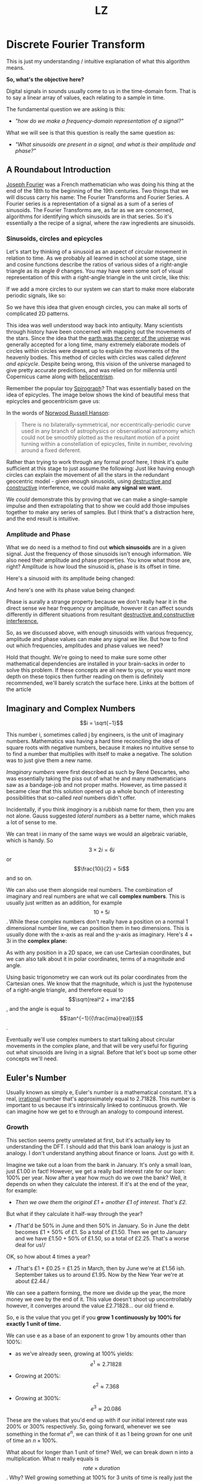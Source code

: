 #+Title: LZ 
#+MACRO: color @@html:<font color="$1">$2</font>@@

* Discrete Fourier Transform

This is just my understanding / intuitive explanation of what this algorithm means.

*So, what's the objective here?*

Digital signals in sounds usually come to us in the time-domain form.
That is to say a linear array of values, each relating to a sample in
time.

The fundamental question we are asking is this:

- /"how do we make a frequency-domain representation of a signal?"/

What we will see is that this question is really the same question as:

- /"What sinusoids are present in a signal, and what is their amplitude
  and phase?"/

** A Roundabout Introduction

[[https://en.wikipedia.org/wiki/Joseph_Fourier][Joseph Fourier]]
was a French mathematician who was doing his thing at the end of the 18th to
the beginning of the 19th centuries. Two things that we will discuss
carry his name: The Fourier Transforms and Fourier Series. A Fourier
series is a representation of a signal as a sum of a series of
sinusoids. The Fourier Transforms are, as far as we are concerned,
algorithms for identifying which sinusoids are in that series. So it's
essentially a the recipe of a signal, where the raw ingredients are
sinusoids.

*** Sinusoids, circles and epicycles

Let's start by thinking of a sinusoid as an aspect of circular movement
in relation to time. As we probably all learned in school at some stage,
sine and cosine functions describe the ratios of various sides of a
right-angle triangle as its angle $\theta$ changes. You may have seen
some sort of visual representation of this with a right-angle triangle
in the unit circle, like this:

#+ATTR_HTML: :align center
[[file:images/4.1.gif]]

If we add a more circles to our system we can start to make more
elaborate periodic signals, like so:

#+ATTR_HTML: :align center
[[file:images/4.2.gif]]

So we have this idea that given enough circles, you can make all sorts
of complicated 2D patterns.

This idea was well understood way back into antiquity. Many scientists
through history have been concerned with mapping out the movements of
the stars. Since the idea that the
[[https://en.wikipedia.org/wiki/Geocentric_model][earth was the center
of the universe]] was generally accepted for a long time, many extremely
elaborate models of circles within circles were dreamt up to explain the
movements of the heavenly bodies. This method of circles with circles
was called /deferent and epicycle/. Despite being wrong, this vision of
the universe managed to give pretty accurate predictions, and was relied
on for millennia until Copernicus came along with
[[https://en.wikipedia.org/wiki/Heliocentrism][heliocentrism]].

Remember the popular toy [[https://en.wikipedia.org/wiki/Spirograph][Spirograph]]? That was
essentially based on the idea of epicycles. The image below shows the
kind of beautiful mess that epicycles and geocentricism gave us:


In the words of [[https://en.wikipedia.org/wiki/Norwood_Russell_Hanson][Norwood Russell Hanson]]:

#+begin_quote
There is no bilaterally-symmetrical, nor eccentrically-periodic curve
used in any branch of astrophysics or observational astronomy which
could not be smoothly plotted as the resultant motion of a point turning
within a constellation of epicycles, finite in number, revolving around
a fixed deferent.
#+end_quote

#+ATTR_HTML: :align center
[[file:images/4.3.jpg]]

Rather than trying to work through any formal proof here, I think it's
quite sufficient at this stage to just assume the following: Just like
having enough circles can explain the movement of all the stars in the
redundant geocentric model - given enough sinusoids, using
[[https://larzeitlin.github.io/LPF/][destructive and constructive]]
interference, we could make *any signal we want.*

We /could/ demonstrate this by proving that we can make a single-sample
impulse and then extrapolating that to show we could add those impulses
together to make any series of samples. But I think that's a distraction
here, and the end result is intuitive.

*** Amplitude and Phase

What we do need is a method to find out *which sinusoids* are in a given
signal. Just the frequency of those sinusoids isn't enough information.
We also need their amplitude and phase properties. You know what those
are, right? Amplitude is how loud the sinusoid is, phase is its offset
in time.

Here's a sinusoid with its amplitude being changed:


#+ATTR_HTML: :align center
[[file:images/4.5.gif]]

And here's one with its phase value being changed:

#+ATTR_HTML: :align center
[[file:images/4.4.gif]]

Phase is aurally a strange property because we don't really hear it in
the direct sense we hear frequency or amplitude, however it can affect
sounds differently in different situations from resultant
[[https://larzeitlin.github.io/LPF/][destructive and constructive
interference.]]

So, as we discussed above, with enough sinusoids with various frequency,
amplitude and phase values can make any signal we like. But how to find
out which frequencies, amplitudes and phase values we need?

Hold that thought. We're going to need to make sure some other
mathematical dependencies are installed in your brain-sacks in order to
solve this problem. If these concepts are all new to you, or you want
more depth on these topics then further reading on them is definitely
recommended, we'll barely scratch the surface here. Links at the bottom
of the article

** Imaginary and Complex Numbers

$$i = \sqrt{−1}$$

This number i, sometimes called j by engineers, is the unit of imaginary
numbers. Mathematics was having a hard time reconciling the idea of
square roots with negative numbers, because it makes no intuitive sense
to to find a number that multiplies with itself to make a negative. The
solution was to just give them a new name.

/Imaginary numbers/ were first described as such by René Descartes, who
was essentially taking the piss out of what he and many mathematicians
saw as a bandage-job and not proper maths. However, as time passed it
became clear that this solution opened up a whole bunch of interesting
possibilities that so-called /real/ numbers didn't offer.

Incidentally, if you think /imaginary/ is a rubbish name for them, then
you are not alone. Gauss suggested /lateral numbers/ as a better name,
which makes a lot of sense to me.

We can treat i in many of the same ways we would an algebraic variable,
which is handy. So $$3\times 2i  = 6i$$ or $$\frac{10i}{2} = 5i$$ and so
on.

We can also use them alongside real numbers. The combination of
imaginary and real numbers are what we call *complex numbers*. This is
usually just written as an addition, for example $$10 + 5i$$. While
these complex numbers don't really have a position on a normal 1
dimensional number line, we can position them in two dimensions. This is
usually done with the x-axis as real and the y-axis as imaginary. Here's
$4 + 3i$ in the *complex plane:*

[[file:images/4.6.png]]

As with any position in a 2D space, we can use Cartesian coordinates,
but we can also talk about it in polar coordinates, terms of a magnitude
and angle.

[[file:images/4.7.png]]

Using basic trigonometry we can work out its polar coordinates from the
Cartesian ones. We know that the magnitude, which is just the hypotenuse
of a right-angle triangle, and therefore equal to
$$\sqrt{real^2 + ima^2}$$, and the angle is equal to
$$\tan^{−1}({\frac{ima}{real}})$$.

Eventually we'll use complex numbers to start talking about circular
movements in the complex plane, and that will be very useful for
figuring out what sinusoids are living in a signal. Before that let's
boot up some other concepts we'll need.

** Euler's Number

Usually known as simply e, Euler's number is a mathematical constant.
It's a real,
[[https://en.wikipedia.org/wiki/Irrational_number][irrational]] number
that's approximately equal to 2.71828. This number is important to us
because it's intrinsically linked to continuous growth. We can imagine
how we get to e through an analogy to compound interest.

*** Growth

This section seems pretty unrelated at first, but it's actually key to
understanding the DFT. I should add that this bank loan analogy is just
an analogy. I don't understand anything about finance or loans. Just go
with it.

Imagine we take out a loan from the bank in January. It's only a small
loan, just £1.00 in fact! However, we get a really bad interest rate for
our loan: 100% per year. Now after a year how much do we owe the bank?
Well, it depends on when they calculate the interest. If it's at the end
of the year, for example:

- /Then we owe them the original £1 + another £1 of interest. That's
  £2./

But what if they calculate it half-way through the year?

- /That'd be 50% in June and then 50% in January. So in June the debt
  becomes £1 + 50% of £1. So a total of £1.50. Then we get to January
  and we have £1.50 + 50% of £1.50, so a total of £2.25. That's a worse
  deal for us!/

OK, so how about 4 times a year?

- /That's £1 + £0.25 = £1.25 in March, then by June we're at £1.56 ish.
  September takes us to around £1.95. Now by the New Year we're at about
  £2.44./

We can see a pattern forming, the more we divide up the year, the more
money we owe by the end of it. This value doesn't shoot up
uncontrollably however, it converges around the value £2.71828... our
old friend e.

So, e is the value that you get if you *grow 1 continuously by 100% for
exactly 1 unit of time.*

We can use e as a base of an exponent to grow 1 by amounts other than
100%:

- as we've already seen, growing at 100% yields: $$e^1 \approx 2.71828$$

- Growing at 200%: $$e^2 \approx 7.368$$

- Growing at 300%: $$e^3 \approx 20.086$$

These are the values that you'd end up with if our initial interest rate
was 200% or 300% respectively. So, going forward, whenever we see
something in the format $e^n$, we can think of it as 1 being grown for
one unit of time an $n\times 100\%$.

What about for longer than 1 unit of time? Well, we can break down n
into a multiplication. What n really equals is $$rate \times duration$$.
Why? Well growing something at 100% for 3 units of time is really just
the same result as growing it at 300% for one unit of time.

What about if we don't want our initial loan to be £1? After all, it's a
silly amount to be borrowing. Well we can just multiply the whole thing
by the initial amount we want, so we end up with a sort of formula for
continuous growth:

$$a \times e^{rd}$$

Where a equals our initial amount, r is the rate and d is the duration.

For example, if we had some gray goo that grows continuously at a rate
300%. If we start with 10 grams of gray goo on the beginning of Monday,
by the end of Wednesday we'll have
$$10 \times e^{3 \times 3} = 81030.8392758$$, so about 81.03kg of gray
goo!

/How is all this gray goo stuff helping us with the Fourier Transforms?/

This all seems pretty far away from our main agenda now, I know, but
what we are going to see is that *growth* really translates into
*rotation* when we start using e in the complex plane. That is going to
help us make a tool for seeking out sinusoids in a signal.

*** Imaginary Growth is Anticlockwise Rotation
    :PROPERTIES:
    :CUSTOM_ID: imaginary-growth-is-anticlockwise-rotation
    :END:

To turn growth into rotation, let's try growing 1 by i, so using our
formula this is $e^i$. If we put this into a calculator we'll get back
something like: $0.540302306 + 0.841470985 i$.

What happened there? We got a complex number, both components have a
value between 0 and 1. Maybe you would have expected at least the real
component to get bigger since we started with 1 and grew it. Things get
a bit clearer if we think $e^i$ in polar coordinates.

Remember the magnitude is $\sqrt{real^2 + ima^2}$.

So that's $$\sqrt{0.540302306^2 + 0.841470985^2} ~= 1 $$

And recall the angle is equal to $$\tan^{−1}({\frac{ima}{real}})$$ .

So
$$\tan^{−1} \left( \frac{0.841470985}{0.540302306}   \right ) = 57.29577951282339$$.
Which doesn't seem too special until you convert it from degrees to
radians. Then you'll see the answer comes to (allowing for some rounding error) 1.

So what's really happened is that we've grown our initial 1 but, instead
of going further along the real axis, it has grown along the edge of a
perimeter circle exactly one radian. We've rotated it by 1.

[[file:images/4.8.png]]

The upshot is we can use e to make circles. This is the basis of the
*complex sinusoid.*

** Complex sinusoid

The complex sinusoid is really just the sum of two sinusoids, one real
and one imaginary. These two sinusoids are in /phase quadrature/, which
is just a fancy way of saying exactly halfway between in phase and
perfectly out of phase. This is also called sometimes called an
/orthogonal relationship/, meaning they are at right-angles. This makes
sense because their phase difference is 90 degrees.

The most obvious example of sinusoids in phase quadrature are the sine
and cosine functions; sine is really just a cosine that's been shifted
forward by 90 degrees.

Think about quadrature as when sinusoids of the same frequency are at
*the most unrelated they can possibly be.* Which is to say, while in
phase or close to it they match pretty well up, and while perfectly out
of phase or close to it they are not far off being mirror images of each
other. In quadrature they are as dissimilar as can be without becoming
opposite.

We can use the rotational abilities of Euler's number to generate our
complex sinusoid. As we saw above, we can use e to rotate a point in a
circular arc. At any stage of rotation the position of that point can be
described by Cartesian coordinates, which are just the two sides of a
right-angle triangle.

Along the real axis we'll have a length (the adjacent side of a
right-angle triangle) that will oscillate as a cosine function, and
along the imaginary axis the length (which is same length as the
opposite side of a right-angle triangle) will describe a sine function.
This is how we use the magic of e to make a complex sinusoid:

$$e^{i\omega t} = \cos(\omega t) + i\sin(\omega t)$$

Where $t$ is the time and $\omega$ is frequency.

This is an alternative form of Euler's formula. This gives rise to one
of the most beautiful mathematical identities out there, known as
[[https://en.wikipedia.org/wiki/Euler%27s_identity][Euler's identity]].
It's a related but tangential topic which I encourage you to read about.

Taking the formula above, if we keep $\omega = 1$ and increment
through $t$ in time, we the situation described by the animation
below: The imaginary component is in blue and the real component is in
green.

[[file:images/4.9.gif]]

There is no magic to having a real and an imaginary component, it's just
a convenience. We need two sinusoids in quadrature, as we will see this
helps us get the phase information of the sinusoids inside a signal.
Using a complex sinusoid helps us keep it all compact and tidy.

** The Discrete Fourier Transform

We've got all the bits we need! We're going to just dive in:

[[file:images/4.10.png]]

OK, there's a bunch going on here, it'll take a bit of unpicking:

We need to know that $x$ is the input signal and $X$ is the output
spectrum. $N$ is the number of samples in our input signal. Notice the
distinction between $N$ and $n$, which is really the time index of
our input signal. Everyone else you've already met, or is defined in the
equation. We'll go through with the colours:

- {{{color(red, Frequency bin k in the output spectrum X)}}}
  equals...

- {{{color(green, the sum, from n = 0 to n = the number of samples - 1)}}}, of...

- {{{color(purple, The nth sample of our input signal)}}}

- Multiplied by

- {{{color(brown, -i times a full circle's worth of radians of rotation times the k\, which is the bin number\, times...)}}}

- {{{color(blue, n the present sample number\, over N\, the number of samples in our
  input signal)}}}

Let's clarify things a bit. {{{color(red, Frequency bins)}}} are
essentially the frequencies that we will graph on our output spectrum.
There are as many of them as there are samples in the input signal. They
represent the sinusoids in the signal. So X is made up of a bunch of
bins, which we keep track of with the variable k.

There are two variables in this that we are looping through: k and
n. The k is the bin frequencies and the n is the time indices. Think of
the n loop as being *inside* the k loop. For every new k we get the full
range of n.

The {{{color(green,sum)}}} goes from 0 to N-1 (so thats N many).
From this we can see that for every frequency bin we are summing
together N things. That's potentially a lot of summing, which is why the
DFT can sometimes be slow. Inside that sum is our input signal
multiplied by a complex sinusoid. The exponent of our complex sinusoid
has a {{{color(brown,rate)}}}, which is $2 \pi$ radians (ie.
all the way round) times {{{color(red, k)}}}, which is the
frequency. The exponent also has a {{{color(blue, time)}}}, which
is n samples out of a total of N.

Notice the sign of the exponent is negative, because we are rotating
here clockwise rather than an anticlockwise as we have been before.

As we already know, the {{{color(magenta, complex sinusoid)}}} is
made up of a real cosine function and an imaginary sine function. So we
could just as well write in ether of these forms:


[[file:images/4.11.png]]

So here's a broad-stroke description:

*For every {{{color(red,frequency)}}} we make a {{{color(magenta,complex
sinusoid)}}} of {{{color(brown,the given frequency)}}} and multiply that with {{{color(purple,our input signal)}}}. The {{{color(green, sum of all the samples of the resulting multiplication)}}} will indicate the amount of {{{color(red, that frequency)}}} present in the signal.*

You may be asking yourself...

*** Why are we multiplying our input signal by sinusoids?

The complex sinusoid is different for each bin. It's frequency is set by
k. This complex sinusoid hunts for a sinusoid that matches it in our
input signal and, if it finds something, will give us back some numbers
that we can then use to find the amplitude and phase of of that
frequency.

Imagine we have a sinusoid A, which is at
[[https://en.wikipedia.org/wiki/Nyquist_frequency][Nyquist]] frequency,
7 samples long:

[[file:images/4.sheet1.jpeg]]

If we summed all of these samples we'd get -1. The 1s mostly cancel out
the -1s along the way, and if this was an even longer signal they'd
continue to do so, no matter how many samples long this sinusoid was,
the sum of all it's samples would never equal anything greater than 1 or
less than -1.

Say we do a point-wise multiplication this by a sinusoid of a another
sinusoid of a different frequency, for example ½ Nyquist frequency:

[[file:images/4.sheet4.jpeg]]

The sum of AB is now 0. The positives cancel out the negatives even
after the multiplication.

However, what if we multiply A by a sinusoid with the same frequency?

[[file:images/4.sheet3.jpeg]]

Now the sum of AB = 7 because a negative times a negative is a positive.
This /in phase/ quality of A and B yields a larger number. The size of
this number really tells us the amount of B in A, times the number of
samples in total. If A and B were perfectly out of phase we'd get a -7,
telling us that A is the exact opposite of B.

However, if it's not in phase or exactly out of phase then we are not
going to get such a clear indication of its presence. That's why we need
both components of the complex sinusoid. Let's see this by working
through some examples:

*** Examples

We'll start with a signal to test. Here's a signal made from two
sinusoids. We'll use the just the real part of the DFT to find out which
sinusoids.

[[file:images/4.12.png]]

We'll call this input signal x.

It's 10 samples long (0 to 9). The DFT always uses the same number of
bins as the length of the input signal. So our output spectrum will show
10 frequencies. So we're going to make 10 sinusoids and multiply our
input signal above with them:

So k goes from 0 to 9. Our real sinusoids are as follows. Notice 2
things: Firstly, these cosines are not very smooth because of the low
sample-rate. That's OK though. Secondly, once we get past a frequency of
$$2 \pi \times 5$$ the frequencies look like they are going back down.
Once we pass Nyquist we enter into
/[[https://en.wikipedia.org/wiki/Negative_frequency][negative frequencies]]/. These are just discarded if we are analyzing the real
signal (ie. any sound signal) since they will give results symmetrical
to the positive frequencies. With this first example we'll only look at
the real component of our complex sinusoids.

In this case, for example you might see the results that are all zero apart from at frequencies 2 and 3
(and their respective negative frequencies 7 and 8). These are indeed
the frequencies that x was made from. Here they both happened to be at 0
phase, so we can catch it all with just the real sinusoids.

But what happens if they don't start at the right time? We'll try
another example and use both the real and imaginary components of our
complex sinusoids.

We looked at calculating phase and magnitude before when we were talking
about points in the complex plane. This is what we'll do with our real
and imaginary components.

*What we need to do here is imagine the sums of our multiplications of
the signal with our real and imaginary sinusoids as Cartesian
coordinates, and we want to work out their polar coordinates - their
magnitude and phase.*

Here's a new example: it is also 10 samples long, but we'll only bother
with the frequencies up to Nyquist because of the symmetry explained
above.

[[file:images/4.13.png]]

[[file:images/4.sheet5.jpeg]]

As we can see, the two sinusoids were matching the bin frequencies 1 and 4. 
At 1 it was in phase, at 4 it was one radian out of phase.

This is what the DFT does. It gives us a set of coordinates for each
frequency, and from those we can work out the magnitude and phase. If
you graphed the magnitude section, you'd get what you might recognise as
a static frequency spectrum of that sound.

** Some Properties of the DFT
   :PROPERTIES:
   :CUSTOM_ID: some-properties-of-the-dft
   :END:

*The bigger the DFT, the more frequency detail*

Since the number of frequency bins depends on the number of samples that
are input, we can say that the longer the sample size, the more detail
frequency we can get in our output spectrum.

*The magnitude spectrum is symmetrical around the y-axis for any real
signal*

As we've seen, the DFT gives us magnitude and phase values for a set of
frequencies. These frequencies are determined by the length of the input
signal. However, in practice we are only using the first half of them
because the second half become the negative frequencies and are
symmetrical.

*If a sinusoid in a signal doesn't exactly match a bin frequency, a peak
will form at its closest bin frequency*

We only saw what happens if the input signal is made of sinusoids that
perfectly match one of the bin frequencies - what happens if there are
sinusoids present that are not exactly one of those frequencies? Well,
our input signal is inherently band-limited because it is discrete. So
there simply can't exist any frequencies which are above Nyquist or
below the frequency of a sinusoid that completes one oscillation across
the entire length of N. Nonetheless we could have a frequency that is in
between two of our bin frequencies (in fact, out in the wild most
frequencies will be like that). In this case the DFT will give you a
peak at the closest bin frequency and the rest of the sinusoids energy
will be distributed around a bunch of other bins at a generally low
level.

*The magnitude is scaled by the number of samples in the input signal*

Also, you may have noticed that the magnitude spectrum output is scaled
by the number of samples in our input signal. To get the amplitude
you'll have to divide it by N.

** Where next?
   :PROPERTIES:
   :CUSTOM_ID: where-next
   :END:

As pointed out at the top of the page, we barely scratched the surface
here. I hope, however, it is enough to solidify some of the basic
concepts and provide an "a-ha" or two. Some key topics we've missed here
include the benefits of zero-padding, zero-phase windowing, windows, and
many more. I strongly recommend
[[https://ccrma.stanford.edu/~jos/mdft/][Julius Smith's website]] for a
very in-depth read on all the main topics. It's an awful lot more
academic than the approach in this article.

For a fun journey through the ideas surrounding imaginary numbers, this
[[https://www.youtube.com/watch?v=T647CGsuOVU][youtube series]] has
great explanations and very watchable.

BetterExplained has a
[[https://betterexplained.com/articles/intuitive-understanding-of-eulers-formula/][good
article]] on Euler's formula. It's very clear and jargon-free.

As ever, if you read this all then thanks for humoring me and please let
me know of any corrections or suggestions you have. I'm not formally
trained in any of this stuff, I just learn it for fun and I hope that
comes through.
